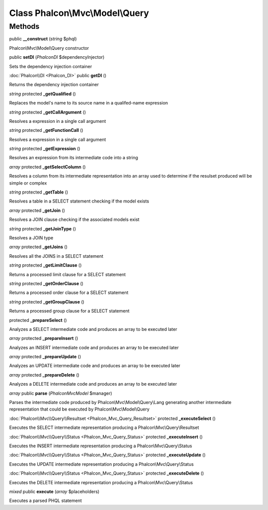 Class **Phalcon\\Mvc\\Model\\Query**
====================================

Methods
---------

public **__construct** (*string* $phql)

Phalcon\\Mvc\\Model\\Query constructor



public **setDI** (*Phalcon\DI* $dependencyInjector)

Sets the dependency injection container



:doc:`Phalcon\\DI <Phalcon_DI>` public **getDI** ()

Returns the dependency injection container



*string* protected **_getQualified** ()

Replaces the model's name to its source name in a qualifed-name expression



*string* protected **_getCallArgument** ()

Resolves a expression in a single call argument



*string* protected **_getFunctionCall** ()

Resolves a expression in a single call argument



*string* protected **_getExpression** ()

Resolves an expression from its intermediate code into a string



*array* protected **_getSelectColumn** ()

Resolves a column from its intermediate representation into an array used to determine if the resulset produced will be simple or complex



*string* protected **_getTable** ()

Resolves a table in a SELECT statement checking if the model exists



*array* protected **_getJoin** ()

Resolves a JOIN clause checking if the associated models exist



*string* protected **_getJoinType** ()

Resolves a JOIN type



*array* protected **_getJoins** ()

Resolves all the JOINS in a SELECT statement



*string* protected **_getLimitClause** ()

Returns a processed limit clause for a SELECT statement



*string* protected **_getOrderClause** ()

Returns a processed order clause for a SELECT statement



*string* protected **_getGroupClause** ()

Returns a processed group clause for a SELECT statement



protected **_prepareSelect** ()

Analyzes a SELECT intermediate code and produces an array to be executed later



*array* protected **_prepareInsert** ()

Analyzes an INSERT intermediate code and produces an array to be executed later



*array* protected **_prepareUpdate** ()

Analyzes an UPDATE intermediate code and produces an array to be executed later



*array* protected **_prepareDelete** ()

Analyzes a DELETE intermediate code and produces an array to be executed later



*array* public **parse** (*Phalcon\Mvc\Model* $manager)

Parses the intermediate code produced by Phalcon\\Mvc\\Model\\Query\\Lang generating another intermediate representation that could be executed by Phalcon\\Mvc\\Model\\Query



:doc:`Phalcon\\Mvc\\Query\\Resultset <Phalcon_Mvc_Query_Resultset>` protected **_executeSelect** ()

Executes the SELECT intermediate representation producing a Phalcon\\Mvc\\Query\\Resultset



:doc:`Phalcon\\Mvc\\Query\\Status <Phalcon_Mvc_Query_Status>` protected **_executeInsert** ()

Executes the INSERT intermediate representation producing a Phalcon\\Mvc\\Query\\Status



:doc:`Phalcon\\Mvc\\Query\\Status <Phalcon_Mvc_Query_Status>` protected **_executeUpdate** ()

Executes the UPDATE intermediate representation producing a Phalcon\\Mvc\\Query\\Status



:doc:`Phalcon\\Mvc\\Query\\Status <Phalcon_Mvc_Query_Status>` protected **_executeDelete** ()

Executes the DELETE intermediate representation producing a Phalcon\\Mvc\\Query\\Status



*mixed* public **execute** (*array* $placeholders)

Executes a parsed PHQL statement



